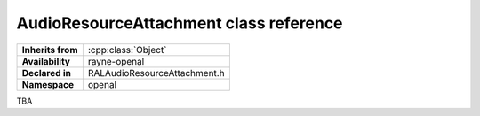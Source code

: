 .. _ralaudio_listener.rst

***************************************
AudioResourceAttachment class reference
***************************************

.. namespace:: RN
.. namespace:: openal
.. class:: AudioResourceAttachment

+-------------------+------------------------------+
| **Inherits from** | :cpp:class:`Object`          |
+-------------------+------------------------------+
| **Availability**  | rayne-openal                 |
+-------------------+------------------------------+
| **Declared in**   | RALAudioResourceAttachment.h |
+-------------------+------------------------------+
| **Namespace**     | openal                       |
+-------------------+------------------------------+

TBA
